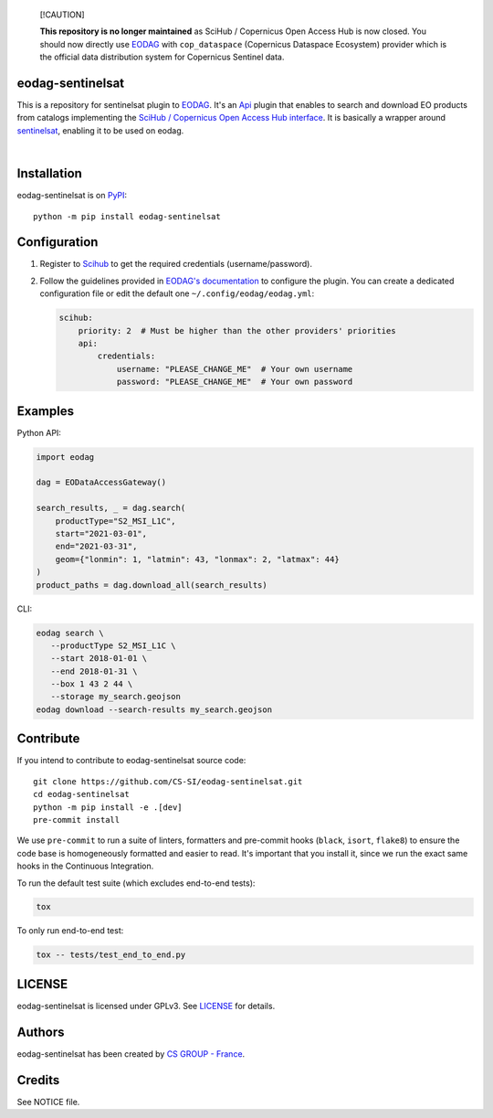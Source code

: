     [!CAUTION]

    **This repository is no longer maintained** as SciHub / Copernicus Open Access Hub is now closed.
    You should now directly use `EODAG <https://github.com/CS-SI/eodag>`_ with ``cop_dataspace`` (Copernicus Dataspace
    Ecosystem) provider which is the official data distribution system for Copernicus Sentinel data.

.. image:: https://badge.fury.io/py/eodag-sentinelsat.svg
    :target: https://badge.fury.io/py/eodag-sentinelsat

.. image:: https://img.shields.io/pypi/l/eodag-sentinelsat.svg
    :target: https://pypi.org/project/eodag-sentinelsat/

.. image:: https://img.shields.io/pypi/pyversions/eodag-sentinelsat.svg
    :target: https://pypi.org/project/eodag-sentinelsat/

eodag-sentinelsat
=================

This is a repository for sentinelsat plugin to `EODAG <https://github.com/CS-SI/eodag>`_.
It's an `Api <https://eodag.readthedocs.io/en/latest/plugins.html>`_ plugin that enables to
search and download EO products from catalogs implementing the
`SciHub / Copernicus Open Access Hub interface <https://scihub.copernicus.eu/userguide/WebHome>`_.
It is basically a wrapper around `sentinelsat <https://sentinelsat.readthedocs.io>`_, enabling it to be used on eodag.

.. image:: https://eodag.readthedocs.io/en/latest/_static/eodag_bycs.png
    :target: https://github.com/CS-SI/eodag

|


Installation
============

eodag-sentinelsat is on `PyPI <https://pypi.org/project/eodag-sentinelsat/>`_::

    python -m pip install eodag-sentinelsat

Configuration
=============

1. Register to `Scihub <https://scihub.copernicus.eu/userguide/SelfRegistration>`_ to get the required credentials (username/password).

2. Follow the guidelines provided in `EODAG's documentation <https://eodag.readthedocs.io/en/latest/getting_started_guide/configure.html>`_
   to configure the plugin. You can create a dedicated configuration file or edit the default one ``~/.config/eodag/eodag.yml``:

   .. code-block:: yaml

      scihub:
          priority: 2  # Must be higher than the other providers' priorities
          api:
              credentials:
                  username: "PLEASE_CHANGE_ME"  # Your own username
                  password: "PLEASE_CHANGE_ME"  # Your own password

Examples
========

Python API:

.. code-block:: python

   import eodag

   dag = EODataAccessGateway()

   search_results, _ = dag.search(
       productType="S2_MSI_L1C",
       start="2021-03-01",
       end="2021-03-31",
       geom={"lonmin": 1, "latmin": 43, "lonmax": 2, "latmax": 44}
   )
   product_paths = dag.download_all(search_results)

CLI:

.. code-block:: bash

   eodag search \
      --productType S2_MSI_L1C \
      --start 2018-01-01 \
      --end 2018-01-31 \
      --box 1 43 2 44 \
      --storage my_search.geojson
   eodag download --search-results my_search.geojson

Contribute
==========

If you intend to contribute to eodag-sentinelsat source code::

    git clone https://github.com/CS-SI/eodag-sentinelsat.git
    cd eodag-sentinelsat
    python -m pip install -e .[dev]
    pre-commit install

We use ``pre-commit`` to run a suite of linters, formatters and pre-commit hooks (``black``, ``isort``, ``flake8``)
to ensure the code base is homogeneously formatted and easier to read. It's important that you install
it, since we run the exact same hooks in the Continuous Integration.

To run the default test suite (which excludes end-to-end tests):

.. code-block:: bash

    tox

To only run end-to-end test:

.. code-block:: bash

    tox -- tests/test_end_to_end.py

LICENSE
=======

eodag-sentinelsat is licensed under GPLv3.
See `LICENSE <https://github.com/CS-SI/eodag-sentinelsat/blob/develop/LICENSE>`_ for details.

Authors
=======

eodag-sentinelsat has been created by `CS GROUP - France <https://www.csgroup.eu/>`_.

Credits
=======

See NOTICE file.
